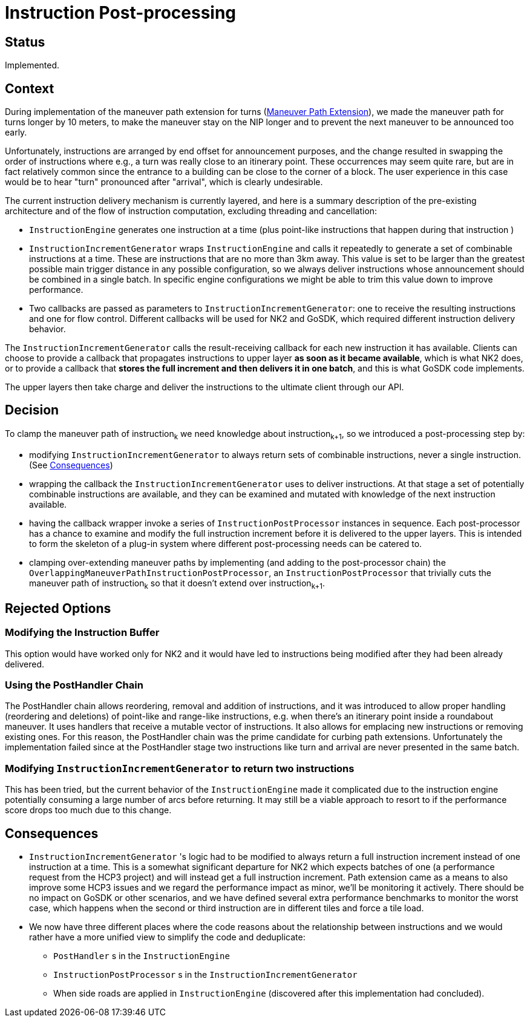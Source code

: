// Copyright (C) 2023 TomTom NV. All rights reserved.
//
// This software is the proprietary copyright of TomTom NV and its subsidiaries and may be
// used for internal evaluation purposes or commercial use strictly subject to separate
// license agreement between you and TomTom NV. If you are the licensee, you are only permitted
// to use this software in accordance with the terms of your license agreement. If you are
// not the licensee, you are not authorized to use this software in any manner and should
// immediately return or destroy it.

= Instruction Post-processing

== Status

Implemented.

== Context
During implementation of the maneuver path extension for turns (xref:2023-01-12T16:08:33+0100-maneuver-path-extension.adoc[Maneuver Path Extension]), we made the maneuver path for turns
longer by 10 meters, to make the maneuver stay on the NIP longer and to prevent the next
maneuver to be announced too early.

Unfortunately, instructions are arranged by end offset for announcement purposes, and the
change resulted in swapping the order of instructions where e.g., a turn was really
close to an itinerary point. These occurrences may seem quite rare, but are in fact
relatively common since the entrance to a building can be close to the corner of a block.
The user experience in this case would be to hear "turn" pronounced after "arrival", which
is clearly undesirable.

The current instruction delivery mechanism is currently layered, and here is a summary
description of the pre-existing architecture and of the flow of instruction computation,
excluding threading and cancellation:

* `InstructionEngine` generates one instruction at a time (plus point-like instructions
that happen during that instruction )

* `InstructionIncrementGenerator` wraps `InstructionEngine` and calls it repeatedly to
generate a set of combinable instructions at a time. These are instructions that are no
more than 3km away. This value is set to be larger than the greatest possible main trigger
distance in any possible configuration, so we always deliver instructions whose announcement should be combined in a single batch. In specific engine configurations we might be able to
trim this value down to improve performance.

* Two callbacks are passed as parameters to `InstructionIncrementGenerator`: one to receive the resulting instructions and one for flow control.
Different callbacks will be used for NK2
and GoSDK, which required different instruction delivery behavior.

The `InstructionIncrementGenerator` calls the result-receiving callback for each new instruction it has available.
Clients can choose to provide a callback that propagates instructions to upper layer *as
soon as it became available*, which is what NK2 does, or to provide a callback that
*stores the full increment and then delivers it in one batch*, and this is what GoSDK code
implements.

The upper layers then take charge and deliver the instructions to the ultimate client
through our API.

== Decision

To clamp the maneuver path of instruction~k~ we need knowledge about instruction~k+1~, so
we introduced a post-processing step by:

* modifying `InstructionIncrementGenerator` to always return sets of combinable
instructions, never a single instruction. (See <<consequences>>)

*  wrapping the callback the `InstructionIncrementGenerator` uses to deliver instructions.
At that stage a set of potentially combinable instructions are available, and they can be
examined and mutated with knowledge of the next instruction available.

* having the callback wrapper invoke a series of `InstructionPostProcessor` instances in
sequence. Each post-processor has a chance to examine and modify the full instruction
increment before it is delivered to the upper layers. This is intended to form the
skeleton of a plug-in system where different post-processing needs can be catered to.

* clamping over-extending maneuver paths by implementing (and adding to the post-processor
chain) the `OverlappingManeuverPathInstructionPostProcessor`, an
`InstructionPostProcessor` that trivially cuts the maneuver path of instruction~k~ so that
it doesn't extend over instruction~k+1~.


== Rejected Options

=== Modifying the Instruction Buffer

This option would have worked only for NK2 and it would have led
to instructions being modified after they had been already delivered.

=== Using the PostHandler Chain
The PostHandler chain allows reordering, removal and addition of instructions, and it was
introduced to allow proper handling (reordering and deletions) of point-like and
range-like instructions, e.g. when there's an itinerary point inside a roundabout
maneuver. It uses handlers that receive a mutable vector of instructions. It also allows
for emplacing new instructions or removing existing ones. For this reason, the PostHandler
chain was the prime candidate for curbing path extensions. Unfortunately the
implementation failed since at the PostHandler stage two instructions like turn and
arrival are never presented in the same batch.

=== Modifying `InstructionIncrementGenerator` to return two instructions
This has been
tried, but the current behavior of the `InstructionEngine` made it complicated due to
the instruction engine potentially consuming a large number of arcs before returning.
 It may still be a viable approach to resort to if the performance score
drops too much due to this change.


[[consequences]]
== Consequences

* `InstructionIncrementGenerator` 's logic had to be modified to always return a full
instruction increment instead of one instruction at a time. This is a somewhat significant
departure for NK2 which expects batches of one (a performance request from the HCP3
project) and will instead get a full instruction increment. Path extension came as a means
to also improve some HCP3 issues and we regard the performance impact as minor, we'll be
monitoring it actively. There should be no impact on GoSDK or other scenarios, and
we have defined several extra performance benchmarks to monitor the worst case, which
happens when the second or third instruction are in different tiles and force a tile load.

* We now have three different places where the code reasons about the relationship between
instructions and we would rather have a more unified view to simplify the code and deduplicate:

** `PostHandler` s in the `InstructionEngine`

** `InstructionPostProcessor` s in the
`InstructionIncrementGenerator`

** When side roads are applied in `InstructionEngine`
(discovered after this implementation had concluded).
